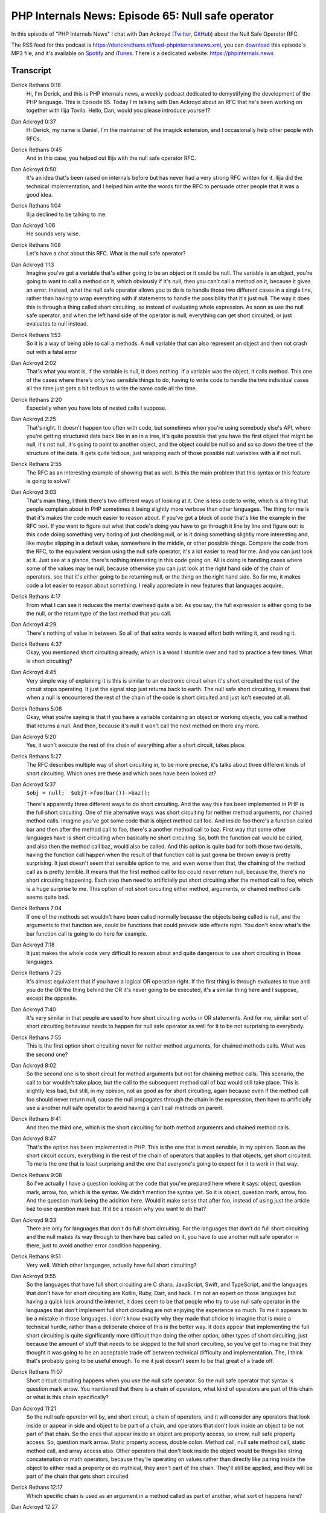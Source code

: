 PHP Internals News: Episode 65: Null safe operator
==================================================

.. articleMetaData::
   :Where: London, UK
   :Date: 2020-08-06 09:28 Europe/London
   :Tags: blog, php, phpinternalsnews
   :Short: pin065
   :Enclosure: media/pin-065.mp3

In this episode of "PHP Internals News" I chat with Dan Ackroyd
(`Twitter <https://twitter.com/MrDanack>`_, `GitHub
<https://github.com/danack>`_) about the Null Safe Operator RFC.

The RSS feed for this podcast is
https://derickrethans.nl/feed-phpinternalsnews.xml, you can download_ this
episode's MP3 file, and it's available on Spotify_ and iTunes_.
There is a dedicated website: https://phpinternals.news

.. _download: /media/pin-065.mp3
.. _Spotify: https://open.spotify.com/show/1Qcd282SDWGF3FSVuG6kuB
.. _iTunes: https://itunes.apple.com/gb/podcast/php-internals-news/id1455782198?mt=2

Transcript
----------

Derick Rethans  0:18
	Hi, I'm Derick, and this is PHP internals news, a weekly podcast dedicated to demystifying the development of the PHP language. This is Episode 65. Today I'm talking with Dan Ackroyd about an RFC that he's been working on together with Ilija Tovilo. Hello, Dan, would you please introduce yourself?

Dan Ackroyd  0:37
	Hi Derick, my name is Daniel, I'm the maintainer of the imagick extension, and I occasionally help other people with RFCs.

Derick Rethans  0:45
	And in this case, you helped out Ilija with the null safe operator RFC.

Dan Ackroyd  0:50
	It's an idea that's been raised on internals before but has never had a very strong RFC written for it. Ilija did the technical implementation, and I helped him write the words for the RFC to persuade other people that it was a good idea.

Derick Rethans  1:04
	Ilija declined to be talking to me.

Dan Ackroyd  1:06
	He sounds very wise.

Derick Rethans  1:08
	Let's have a chat about this RFC. What is the null safe operator?

Dan Ackroyd  1:13
	Imagine you've got a variable that's either going to be an object or it could be null. The variable is an object, you're going to want to call a method on it, which obviously if it's null, then you can't call a method on it, because it gives an error. Instead, what the null safe operator allows you to do is to handle those two different cases in a single line, rather than having to wrap everything with if statements to handle the possibility that it's just null. The way it does this is through a thing called short circuiting, so instead of evaluating whole expression. As soon as use the null safe operator, and when the left hand side of the operator is null, everything can get short circuited, or just evaluates to null instead.

Derick Rethans  1:53
	So it is a way of being able to call a methods. A null variable that can also represent an object and then not crash out with a fatal error

Dan Ackroyd  2:02
	That's what you want is, if the variable is null, it does nothing. If a variable was the object, it calls method. This one of the cases where there's only two sensible things to do, having to write code to handle the two individual cases all the time just gets a bit tedious to write the same code all the time.

Derick Rethans  2:20
	Especially when you have lots of nested calls I suppose.

Dan Ackroyd  2:25
	That's right. It doesn't happen too often with code, but sometimes when you're using somebody else's API, where you're getting structured data back like in an in a tree, it's quite possible that you have the first object that might be null, it's not null, it's going to point to another object, and the object could be null so and so so down the tree of the structure of the data. It gets quite tedious, just wrapping each of those possible null variables with a if not null.

Derick Rethans  2:55
	The RFC as an interesting example of showing that as well. Is this the main problem that this syntax or this feature is going to solve?

Dan Ackroyd  3:03
	That's main thing, I think there's two different ways of looking at it. One is less code to write, which is a thing that people complain about in PHP sometimes it being slightly more verbose than other languages. The thing for me is that it's makes the code much easier to reason about. If you've got a block of code that's like the example in the RFC text. If you want to figure out what that code's doing you have to go through it line by line and figure out: is this code doing something very boring of just checking null, or is it doing something slightly more interesting and, like maybe slipping in a default value, somewhere in the middle, or other possible things. Compare the code from the RFC, to the equivalent version using the null safe operator, it's a lot easier to read for me. And you can just look at it. Just see at a glance, there's nothing interesting in this code going on. All is doing is handling cases where some of the values may be null, because otherwise you can just look at the right hand side of the chain of operators, see that it's either going to be returning null, or the thing on the right hand side. So for me, it makes code a lot easier to reason about something. I really appreciate in new features that languages acquire.

Derick Rethans  4:17
	From what I can see it reduces the mental overhead quite a bit. As you say, the full expression is either going to be the null, or the return type of the last method that you call.

Dan Ackroyd  4:29
	There's nothing of value in between. So all of that extra words is wasted effort both writing it, and reading it.

Derick Rethans  4:37
	Okay, you mentioned short circuiting already, which is a word I stumble over and had to practice a few times. What is short circuiting?

Dan Ackroyd  4:45
	Very simple way of explaining it is this is similar to an electronic circuit when it's short circuited the rest of the circuit stops operating. It just the signal stop just returns back to earth. The null safe short circuiting, it means that when a null is encountered the rest of the chain of the code is short circuited and just isn't executed at all.

Derick Rethans  5:08
	Okay, what you're saying is that if you have a variable containing an object or working objects, you call a method that returns a null. And then, because it's null it won't call the next method on there any more.

Dan Ackroyd  5:20
	Yes, it won't execute the rest of the chain of everything after a short circuit, takes place.

Derick Rethans  5:27
	The RFC describes multiple way of short circuiting in, to be more precise, it's talks about three different kinds of short circuiting. Which ones are these and which ones have been looked at?

Dan Ackroyd  5:37
	``$obj = null; 	$obj?->foo(bar())->baz();``

	There's apparently three different ways to do short circuiting. And the way this has been implemented in PHP is the full short circuiting. One of the alternative ways was short circuiting for neither method arguments, nor chained method calls. Imagine you've got some code that is object method call foo. And inside foo there's a function called bar and then after the method call to foo, there's a another method call to baz. First way that some other languages have is short circuiting when basically no short circuiting. So, both the function call would be called, and also then the method call baz, would also be called. And this option is quite bad for both those two details, having the function call happen when the result of that function call is just gonna be thrown away is pretty surprising. It just doesn't seem that sensible option to me, and even worse than that, the chaining of the method call as is pretty terrible. It means that the first method call to foo could never return null, because the, there's no short circuiting happening. Each step then need to artificially put short circuiting after the method call to foo, which is a huge surprise to me. This option of not short circuiting either method, arguments, or chained method calls seems quite bad.

Derick Rethans  7:04
	If one of the methods set wouldn't have been called normally because the objects being called is null, and the arguments to that function are, could be functions that could provide side effects right. You don't know what's the bar function call is going to do here for example.

Dan Ackroyd  7:18
	It just makes the whole code very difficult to reason about and quite dangerous to use short circuiting in those languages.

Derick Rethans  7:25
	It's almost equivalent that if you have a logical OR operation right. If the first thing is through evaluates to true and you do the OR the thing behind the OR it's never going to be executed, it's a similar thing here and I suppose, except the opposite.

Dan Ackroyd  7:40
	It's very similar in that people are used to how short circuiting works in OR statements. And for me, similar sort of short circuiting behaviour needs to happen for null safe operator as well for it to be not surprising to everybody.

Derick Rethans  7:55
	This is the first option short circuiting never for neither method arguments, for chained methods calls. What was the second one?

Dan Ackroyd  8:02
	So the second one is to short circuit for method arguments but not for chaining method calls. This scenario, the call to bar wouldn't take place, but the call to the subsequent method call of baz would still take place. This is slightly less bad, but still, in my opinion, not as good as for short circuiting, again because even if the method call foo should never return null, cause the null propagates through the chain in the expression, then have to artificially use a another null safe operator to avoid having a can't call methods on parent.

Derick Rethans  8:41
	And then the third one, which is the short circuiting for both method arguments and chained method calls.

Dan Ackroyd  8:47
	That's the option has been implemented in PHP. This is the one that is most sensible, in my opinion. Soon as the short circuit occurs, everything in the rest of the chain of operators that applies to that objects, get short circuited. To me is the one that is least surprising and the one that everyone's going to expect for it to work in that way.

Derick Rethans  9:08
	So I've actually I have a question looking at the code that you've prepared here where it says: object, question mark, arrow, foo, which is the syntax. We didn't mention the syntax yet. So it is object, question mark, arrow, foo. And the question mark being the addition here. Would it make sense that after foo, instead of using just the article baz to use question mark baz. It'd be a reason why you want to do that?

Dan Ackroyd  9:33
	There are only for languages that don't do full short circuiting. For the languages that don't do full short circuiting and the null makes its way through to then have baz called on it, you have to use another null safe operator in there, just to avoid another error condition happening.

Derick Rethans  9:51
	Very well. Which other languages, actually have full short circuiting?

Dan Ackroyd  9:55
	So the languages that have full short circuiting are C sharp, JavaScript, Swift, and TypeScript, and the languages that don't have for short circuiting are Kotlin, Ruby, Dart, and hack. I'm not an expert on those languages but having a quick look around the internet, it does seem to be that people who try to use null safe operator in the languages that don't implement full short circuiting are not enjoying the experience so much. To me it appears to be a mistake in those languages. I don't know exactly why they made that choice to imagine that is more a technical hurdle, rather than a deliberate choice of this is the better way. It does appear that implementing the full short circuiting is quite significantly more difficult than doing the other option, other types of short circuiting, just because the amount of stuff that needs to be skipped to the full short circuiting, so you've got to imagine that they thought it was going to be an acceptable trade off between technical difficulty and implementation. The, I think that's probably going to be useful enough. To me it just doesn't seem to be that great of a trade off.

Derick Rethans  11:07
	Short circuit circuiting happens when you use the null safe operator. So the null safe operator that syntax is question mark arrow. You mentioned that there is a chain of operators, what kind of operators are part of this chain or what is this chain specifically?

Dan Ackroyd  11:21
	So the null safe operator will by, and short circuit, a chain of operators, and it will consider any operators that look inside or appear in side and object to be part of a chain, and operators that don't look inside an object to be not part of that chain. So the ones that appear inside an object are property access, so arrow, null safe property access. So, question mark arrow. Static property access, double colon. Method call, null safe method call, static method call, and array access also. Other operators that don't look inside the object would be things like string concatenation or math operators, because they're operating on values rather than directly like pairing inside the object to either read a property or do mythical, they aren't part of the chain. They'll still be applied, and they will be part of the chain that gets short circuited

Derick Rethans  12:17
	Which specific chain is used as an argument in a method called as part of another, what sort of happens here?

Dan Ackroyd  12:27
	This is at the limit of my understanding, but the chains don't combine or anything crazy like that. It's only in the object type operators here inside the objects that might be null. That will continue a chain on a chain of operators is then used as a argument to another method call or function call. That's the end of that chain, and they'd be two separate chains, so for me there's no surprising behaviour around the result of a non safe operator being used as an argument to another function call, or another method call, which might have a separate null safe operator on the outside, those two things are independent. They don't affect each other.

Derick Rethans  13:09
	Yeah, I think that seems like a logical way of approaching this. Otherwise, I expect that the implementation will be quite a bit trickier as well.

Dan Ackroyd  13:17
	This is actually something I consider quite deeply when people come up with RFCs is, how would I explain this to a junior developer. If the answer is: I would struggle to explain this to a junior developer. That probably means that, one I don't understand the idea well enough myself, or possibly that the idea is just a bit too complicated for it to be used safely in projects. I mean, there's a difference between stuff being possible to use safely. And we've got things in PHP that are possible to use safely but aren't always going to be used safely, like eval and other questions which can be used quite dangerously, and the general rule for a junior developer would be: You're not allowed to use eval in your code, you need to have a deep understanding of how it can be abused by people. But something for like the null safe operator. It's got to work in a way that's got to be safe for everyone to use without having a really deep understanding of what the details are of its implementation.

Derick Rethans  14:14
	That makes a lot of sense yes. The RFC talks about a few possibilities that are not possible to do with a null safe operators. What are these things it talks about?

Dan Ackroyd  14:25
	Until right before the RFC went for a vote. There was, as part of the RFC there was quite a bit more complexity. And it was possible to use null safe in the write context. So you could do something like null safe operator bar equals foo, effectively assigning the string foo something that might or might not be null. I only learnt this recently. You can also foreach over an array into the property of an object, which I've never seen before in my 20 odd years writing PHP. It would be possible to use the null safe operator in there. And you'd be foreaching over an array into either a variable or into null, which is not a variable. The RFC was trying to handle this case, these cases are generally referred to as write contexts, as opposed to just read contexts where the value is being read. The RFC has a lot of work went into supporting the null safe operator in these write contexts. But luckily, somebody pointed out that this was just generally a rubbish idea, and hugely complex. It has a problem that you just fundamentally can't assign a variable or a value to a possibly non existent container. It just doesn't make any sense. So, a couple of days before it went to a vote, Ilija just asked the question, why don't we just restrict it to read contexts. That's where the value of the RFC is, making it easier to write code that's either going to read a value or call a method on something that might or might not be null. All of this stuff around write context was just added complexity that doesn't really deliver that much value. It's nothing to do with the using null safe operator in write context was removed from the RFC, which made it a whole lot simpler. It made it a lot less likely that people would like to code that doesn't do what they expected.

Derick Rethans  16:17
	I also think it would be a lot less likely to have been accepted in that case, as it stands the vote for this feature was overwhelmingly in favour. Did you think it was going to be so widely accepted or did you think the vote was going to be closer?

Dan Ackroyd  16:31
	So I thought it was gonna be a lot closer. There are quite a few conversations on the internet, where people raise a point that one I don't fully agree with it was a valid point to make. They were concerned that people use null safe operator in places were having null, rather than an object might represent an error. And if people are just using the null safe operator to effectively paper over this error in their code, then it would make figuring out where the null came from, and what error had occurred to cause it to be there. I think the answer to that is this feature isn't appropriate use in those scenarios. If a variable being null, instead of an object represents an error in your code, then you shouldn't be using this null safe operator to skip over that error condition. You need to not use it and watch a bit more code that explicitly defines, or checks that error, handles it more appropriately, rather than just blindly using this feature, without thinking if they pick your use case.

Derick Rethans  17:30
	Or of course thrown exception, which is what traditionally is done for this kind of error situations right?

Dan Ackroyd  17:35
	be a thing so it shouldn't be null, but there's very small chance it is, but only is in situations where you're not aware and throwing an exception so you can error out, and then debug it is the correct thing to do, rather than just silently have errors in your application.

Derick Rethans  17:50
	Would you have anything else that to the null safe operator?

Dan Ackroyd  17:52
	Not really. Except say it's quite interesting that quite a few of the new features for PHP eight are, don't technically allow anything new to be done, there just remove quite a bit of boilerplate. For me, it'll be interesting to see the reaction to that from the community because this is something people have criticized PHP for for quite a long time, they're being very verbose language, particularly compared to TypeScript, where a lot of very basic creating objects can be done in very few lines of code. So between the null safe operator, and the object property promotion, that's for some projects, which use a lot of value types, or data from other services where you don't have control over how it's structured, I think these two features are going to remove a lot of boilerplate code. So I think this might improve people's experience of PHP quite dramatically.

Derick Rethans  18:40
	That ties back into this sort of idea that Larry Garfield has with his object ergonomics, right, especially with the data values that the document was referring to mostly.

Dan Ackroyd  18:50
	Yeah.

Derick Rethans  18:51
	I've another question for you, the last one. Which is: What's your favourite new feature in PHP eight?

Dan Ackroyd  18:56
	Generally the improvements to the type systems are going to cheat by giving two answers. Union types. This will actually be really nice for the imagick extension just because a huge number of the methods in there, accept either string or an imagick pixel object which represents colour internally to the imagick library. Have been able to have correct types on all the methods that currently don't have the right, don't have the correct type information, will be very, very nice. Doesn't make anything new possible. It just makes it easier to reason about the code, so it's easier for tools like PHP Stan to have the correct type of information available rather than having to look elsewhere for the correct type information. Again the mixed types, is very small improvements to the type system in PHP, but it's another piece that helps complete the puzzle of the pulling out the type system to make it be closer to being a complete a type system that can be used everywhere, rather than having to have magic happening in the language.

Derick Rethans  20:02
	It also will result in more descriptive code right because all the information that you as well as PHP Stan need to have to understand what this is saying or what I was talking about. It's all right there in the code now.

Dan Ackroyd  20:15
	Yeah, and having the information about what code's doing in the code, rather than in people's heads, makes it easier for compilers, and static analysers to do their jobs.

Derick Rethans  20:26
	Thank you, Dan for taking the time this afternoon to talk to me about the null safe operator.

Dan Ackroyd  20:31
	No worries Derick, very nice to talk to you as always.

Derick Rethans  20:35
	Thanks for listening to this instalment of PHP internals news, the weekly podcast dedicated to demystifying the development of the PHP language. I maintain a Patreon account for supporters of this podcast, as well as the Xdebug debugging tool. You can sign up for Patreon at https://drck.me/patreon. If you have comments or suggestions, feel free to email them to derick@phpinternals.news. Thank you for listening, and I'll see you next week.


Show Notes
----------

- RFC: `Null Safe Operator <https://wiki.php.net/rfc/nullsafe_operator>`_

Credits
-------

.. credit::
   :Description: Music: Chipper Doodle v2
   :Type: Music
   :Author: Kevin MacLeod (incompetech.com) — Creative Commons: By Attribution 3.0
   :Link: https://incompetech.com/music/royalty-free/music.html
